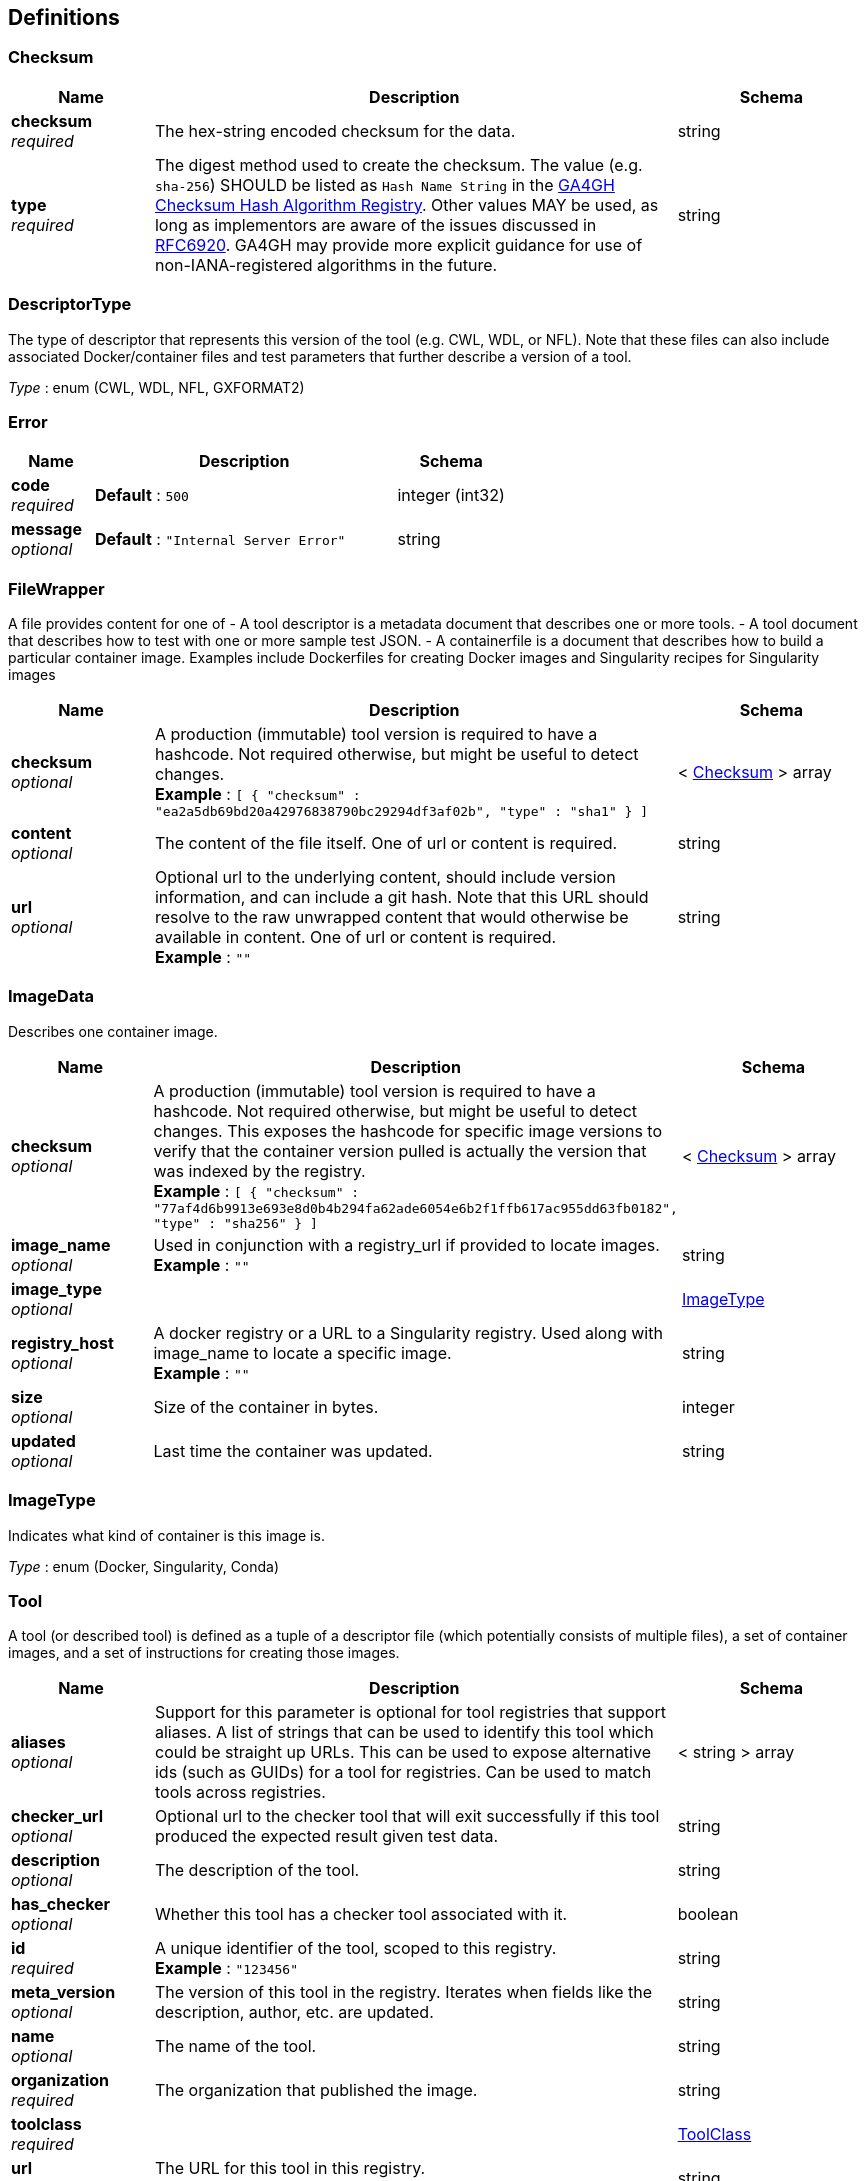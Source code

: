 
[[_definitions]]
== Definitions

[[_checksum]]
=== Checksum

[options="header", cols=".^3a,.^11a,.^4a"]
|===
|Name|Description|Schema
|**checksum** +
__required__|The hex-string encoded checksum for the data.|string
|**type** +
__required__|The digest method used to create the checksum.
The value (e.g. `sha-256`) SHOULD be listed as `Hash Name String` in the https://github.com/ga4gh-discovery/ga4gh-checksum/blob/master/hash-alg.csv[GA4GH Checksum Hash Algorithm Registry].
Other values MAY be used, as long as implementors are aware of the issues discussed in https://tools.ietf.org/html/rfc6920#section-9.4[RFC6920].
GA4GH may provide more explicit guidance for use of non-IANA-registered algorithms in the future.|string
|===


[[_descriptortype]]
=== DescriptorType
The type of descriptor that represents this version of the tool (e.g. CWL, WDL, or NFL). Note that these files can also include associated Docker/container files and test parameters that further describe a version of a tool.

__Type__ : enum (CWL, WDL, NFL, GXFORMAT2)


[[_error]]
=== Error

[options="header", cols=".^3a,.^11a,.^4a"]
|===
|Name|Description|Schema
|**code** +
__required__|**Default** : `500`|integer (int32)
|**message** +
__optional__|**Default** : `"Internal Server Error"`|string
|===


[[_filewrapper]]
=== FileWrapper
A file provides content for one of
- A tool descriptor is a metadata document that describes one or more tools.
- A tool document that describes how to test with one or more sample test
JSON.
- A containerfile is a document that describes how to build a particular
container image. Examples include Dockerfiles for creating Docker images
and Singularity recipes for Singularity images


[options="header", cols=".^3a,.^11a,.^4a"]
|===
|Name|Description|Schema
|**checksum** +
__optional__|A production (immutable) tool version is required to have a hashcode. Not required otherwise, but might be useful to detect changes. +
**Example** : `[ {
  "checksum" : "ea2a5db69bd20a42976838790bc29294df3af02b",
  "type" : "sha1"
} ]`|< <<_checksum,Checksum>> > array
|**content** +
__optional__|The content of the file itself. One of url or content is required.|string
|**url** +
__optional__|Optional url to the underlying content, should include version information, and can include a git hash. Note that this URL should resolve to the raw unwrapped content that would otherwise be available in content. One of url or content is required. +
**Example** : `""`|string
|===


[[_imagedata]]
=== ImageData
Describes one container image.


[options="header", cols=".^3a,.^11a,.^4a"]
|===
|Name|Description|Schema
|**checksum** +
__optional__|A production (immutable) tool version is required to have a hashcode. Not required otherwise, but might be useful to detect changes. This exposes the hashcode for specific image versions to verify that the container version pulled is actually the version that was indexed by the registry. +
**Example** : `[ {
  "checksum" : "77af4d6b9913e693e8d0b4b294fa62ade6054e6b2f1ffb617ac955dd63fb0182",
  "type" : "sha256"
} ]`|< <<_checksum,Checksum>> > array
|**image_name** +
__optional__|Used in conjunction with a registry_url if provided to locate images. +
**Example** : `""`|string
|**image_type** +
__optional__||<<_imagetype,ImageType>>
|**registry_host** +
__optional__|A docker registry or a URL to a Singularity registry. Used along with image_name to locate a specific image. +
**Example** : `""`|string
|**size** +
__optional__|Size of the container in bytes.|integer
|**updated** +
__optional__|Last time the container was updated.|string
|===


[[_imagetype]]
=== ImageType
Indicates what kind of container is this image is.

__Type__ : enum (Docker, Singularity, Conda)


[[_tool]]
=== Tool
A tool (or described tool) is defined as a tuple of a descriptor file (which potentially consists of multiple files), a set of container images, and a set of instructions for creating those images.


[options="header", cols=".^3a,.^11a,.^4a"]
|===
|Name|Description|Schema
|**aliases** +
__optional__|Support for this parameter is optional for tool registries that support aliases.
A list of strings that can be used to identify this tool which could be straight up URLs.
This can be used to expose alternative ids (such as GUIDs) for a tool
for registries. Can be used to match tools across registries.|< string > array
|**checker_url** +
__optional__|Optional url to the checker tool that will exit successfully if this tool produced the expected result given test data.|string
|**description** +
__optional__|The description of the tool.|string
|**has_checker** +
__optional__|Whether this tool has a checker tool associated with it.|boolean
|**id** +
__required__|A unique identifier of the tool, scoped to this registry. +
**Example** : `"123456"`|string
|**meta_version** +
__optional__|The version of this tool in the registry. Iterates when fields like the description, author, etc. are updated.|string
|**name** +
__optional__|The name of the tool.|string
|**organization** +
__required__|The organization that published the image.|string
|**toolclass** +
__required__||<<_toolclass,ToolClass>>
|**url** +
__required__|The URL for this tool in this registry. +
**Example** : `"http://agora.broadinstitute.org/tools/123456"`|string
|**versions** +
__required__|A list of versions for this tool.|< <<_toolversion,ToolVersion>> > array
|===


[[_toolclass]]
=== ToolClass
Describes a class (type) of tool allowing us to categorize workflows, tasks, and maybe even other entities (such as services) separately.


[options="header", cols=".^3a,.^11a,.^4a"]
|===
|Name|Description|Schema
|**description** +
__optional__|A longer explanation of what this class is and what it can accomplish.|string
|**id** +
__optional__|The unique identifier for the class.|string
|**name** +
__optional__|A short friendly name for the class.|string
|===


[[_toolfile]]
=== ToolFile

[options="header", cols=".^3a,.^11a,.^4a"]
|===
|Name|Description|Schema
|**file_type** +
__optional__||enum (TEST_FILE, PRIMARY_DESCRIPTOR, SECONDARY_DESCRIPTOR, CONTAINERFILE, OTHER)
|**path** +
__optional__|Relative path of the file. A descriptor's path can be used with the GA4GH …/{type}/descriptor/{relative_path} endpoint.|string
|===


[[_toolversion]]
=== ToolVersion
A tool version describes a particular iteration of a tool as described by a reference to a specific image and/or documents.


[options="header", cols=".^3a,.^11a,.^4a"]
|===
|Name|Description|Schema
|**author** +
__optional__|Contact information for the author of this version of the tool in the registry. (More complex authorship information is handled by the descriptor).|< string > array
|**containerfile** +
__optional__|Reports if this tool has a containerfile available. (For Docker-based tools, this would indicate the presence of a Dockerfile)|boolean
|**descriptor_type** +
__optional__|The type (or types) of descriptors available.|< <<_descriptortype,DescriptorType>> > array
|**id** +
__required__|An identifier of the version of this tool for this particular tool registry. +
**Example** : `"v1"`|string
|**images** +
__optional__|All known docker images (and versions/hashes) used by this tool. If the tool has to evaluate any of the docker images strings at runtime, those ones cannot be reported here.|< <<_imagedata,ImageData>> > array
|**included_apps** +
__optional__|An array of IDs for the applications that are stored inside this tool. +
**Example** : `[ "https://bio.tools/tool/mytum.de/SNAP2/1", "https://bio.tools/bioexcel_seqqc" ]`|< string > array
|**is_production** +
__optional__|This version of a tool is guaranteed to not change over time (for example, a tool built from a tag in git as opposed to a branch). A production quality tool is required to have a checksum|boolean
|**meta_version** +
__optional__|The version of this tool version in the registry. Iterates when fields like the description, author, etc. are updated.|string
|**name** +
__optional__|The name of the version.|string
|**signed** +
__optional__|Reports whether this version of the tool has been signed.|boolean
|**url** +
__required__|The URL for this tool version in this registry. +
**Example** : `"http://agora.broadinstitute.org/tools/123456/versions/1"`|string
|**verified** +
__optional__|Reports whether this tool has been verified by a specific organization or individual.|boolean
|**verified_source** +
__optional__|Source of metadata that can support a verified tool, such as an email or URL.|< string > array
|===



